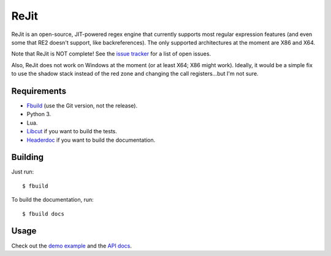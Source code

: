 ReJit
=====

.. image:: https://travis-ci.org/kirbyfan64/rejit.svg?branch=master
    :target: https://travis-ci.org/kirbyfan64/rejit

ReJit is an open-source, JIT-powered regex engine that currently supports most
regular expression features (and even some that RE2 doesn't support, like
backreferences). The only supported architectures at the moment are X86 and X64.

Note that ReJit is NOT complete! See the `issue tracker
<https://github.com/kirbyfan64/rejit/issues>`_ for a list of open issues.

Also, ReJit does not work on Windows at the moment (or at least X64; X86 might
work). Ideally, it would be a simple fix to use the shadow stack instead of the red
zone and changing the call registers...but I'm not sure.

Requirements
************

- `Fbuild <https://github.com/felix-lang/fbuild>`_ (use the Git version, not the
  release).
- Python 3.
- Lua.
- `Libcut <https://github.com/kirbyfan64/libcut>`_ if you want to build the tests.
- `Headerdoc <https://developer.apple.com/library/mac/documentation/DeveloperTools/Conceptual/HeaderDoc/intro/intro.html>`_
  if you want to build the documentation.

Building
********

Just run::
   
   $ fbuild

To build the documentation, run::
   
   $ fbuild docs

Usage
*****

Check out the `demo example
<https://github.com/kirbyfan64/rejit/blob/master/ex.c>`_ and the `API docs
<http://kirbyfan64.github.io/rejit/>`_.
